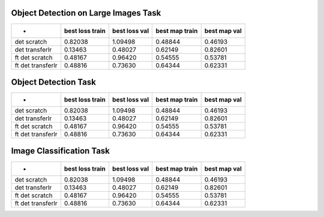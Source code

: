 Object Detection on Large Images Task
=====================================

================= =============== ============= ============== ============ 
-                 best loss train best loss val best map train best map val 
================= =============== ============= ============== ============ 
det scratch       0.82038         1.09498       0.48844        0.46193      
det transferlr    0.13463         0.48027       0.62149        0.82601      
ft det scratch    0.48167         0.96420       0.54555        0.53781      
ft det transferlr 0.48816         0.73630       0.64344        0.62331      
================= =============== ============= ============== ============ 


Object Detection Task
=====================

================= =============== ============= ============== ============ 
-                 best loss train best loss val best map train best map val 
================= =============== ============= ============== ============ 
det scratch       0.82038         1.09498       0.48844        0.46193      
det transferlr    0.13463         0.48027       0.62149        0.82601      
ft det scratch    0.48167         0.96420       0.54555        0.53781      
ft det transferlr 0.48816         0.73630       0.64344        0.62331      
================= =============== ============= ============== ============ 


Image Classification Task
=========================

================= =============== ============= ============== ============ 
-                 best loss train best loss val best map train best map val 
================= =============== ============= ============== ============ 
det scratch       0.82038         1.09498       0.48844        0.46193      
det transferlr    0.13463         0.48027       0.62149        0.82601      
ft det scratch    0.48167         0.96420       0.54555        0.53781      
ft det transferlr 0.48816         0.73630       0.64344        0.62331      
================= =============== ============= ============== ============ 


